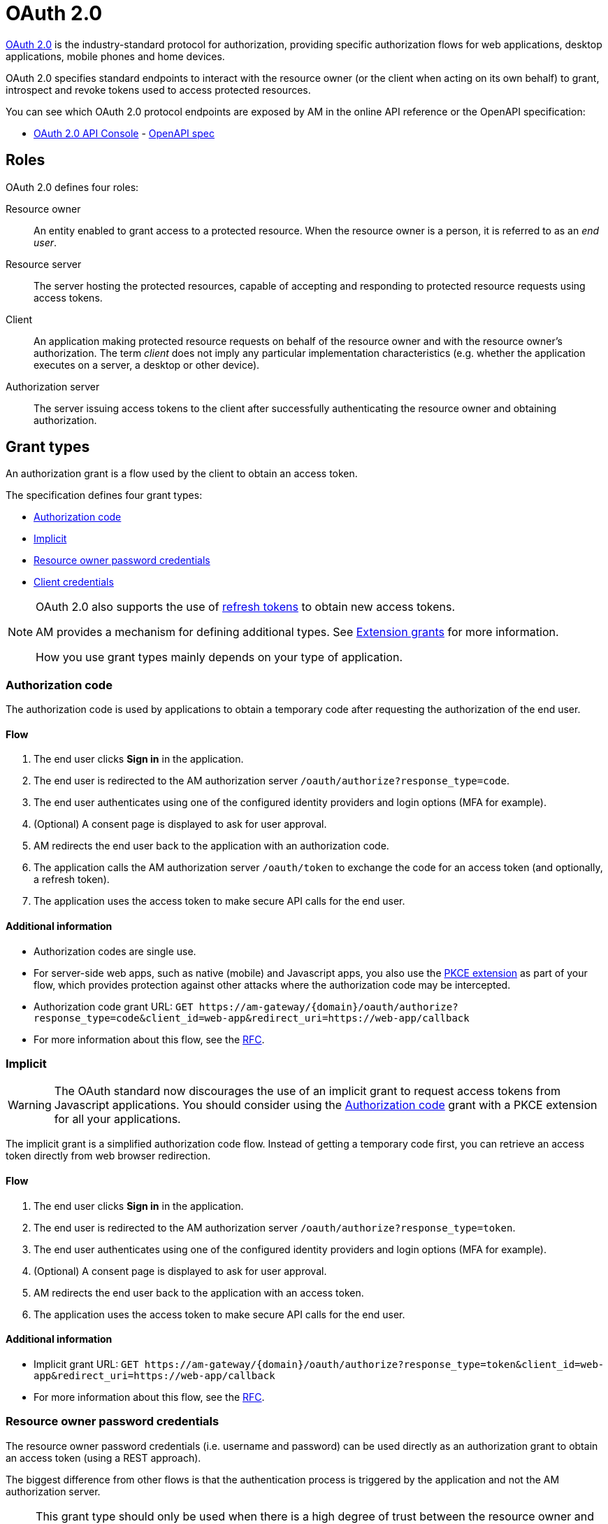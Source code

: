 = OAuth 2.0

link:https://tools.ietf.org/html/rfc6749[OAuth 2.0] is the industry-standard protocol for authorization, providing specific authorization flows for web applications, desktop applications, mobile phones and home devices.

OAuth 2.0 specifies standard endpoints to interact with the resource owner (or the client when acting on its own behalf) to grant, introspect and revoke tokens used to access protected resources.

You can see which OAuth 2.0 protocol endpoints are exposed by AM in the online API reference or the OpenAPI specification:

* link:/am/current/oauth2/index.html[OAuth 2.0 API Console, window="_blank"] - link:/am/current/oauth2/swagger.yml[OpenAPI spec, window="_blank"]

== Roles

OAuth 2.0 defines four roles:

Resource owner::
An entity enabled to grant access to a protected resource.
When the resource owner is a person, it is referred to as an
_end user_.

Resource server::
The server hosting the protected resources, capable of accepting
and responding to protected resource requests using access tokens.

Client::
An application making protected resource requests on behalf of the
resource owner and with the resource owner's authorization.  The term _client_ does
not imply any particular implementation characteristics (e.g.
whether the application executes on a server, a desktop or other
device).

Authorization server::
The server issuing access tokens to the client after successfully
authenticating the resource owner and obtaining authorization.

== Grant types

An authorization grant is a flow used by the client to obtain an access token.

The specification defines four grant types:

- link:/am/current/am_devguide_protocols_oauth2_overview.html#authorization_code[Authorization code]
- link:/am/current/am_devguide_protocols_oauth2_overview.html#implicit[Implicit]
- link:/am/current/am_devguide_protocols_oauth2_overview.html#resource_owner_password_credentials[Resource owner password credentials]
- link:/am/current/am_devguide_protocols_oauth2_overview.html#client_credentials[Client credentials]

[NOTE]
====
OAuth 2.0 also supports the use of link:/am/current/am_devguide_protocols_oauth2_overview.html#refresh_token[refresh tokens] to obtain new access tokens.

AM provides a mechanism for defining additional types. See link:/am/current/am_userguide_extension_grants.html[Extension grants^] for more information.

How you use grant types mainly depends on your type of application.
====

=== Authorization code

The authorization code is used by applications to obtain a temporary code after requesting the authorization of the end user.

==== Flow

1. The end user clicks *Sign in* in the application.
2. The end user is redirected to the AM authorization server `/oauth/authorize?response_type=code`.
3. The end user authenticates using one of the configured identity providers and login options (MFA for example).
4. (Optional) A consent page is displayed to ask for user approval.
5. AM redirects the end user back to the application with an authorization code.
6. The application calls the AM authorization server `/oauth/token` to exchange the code for an access token (and optionally, a refresh token).
7. The application uses the access token to make secure API calls for the end user.

==== Additional information

* Authorization codes are single use.

* For server-side web apps, such as native (mobile) and Javascript apps, you also use the link:https://tools.ietf.org/html/rfc7636[PKCE extension] as part of your flow, which provides protection against other attacks where the authorization code may be intercepted.

* Authorization code grant URL: `GET \https://am-gateway/{domain}/oauth/authorize?response_type=code&client_id=web-app&redirect_uri=https://web-app/callback`

* For more information about this flow, see the link:https://tools.ietf.org/html/rfc6749#section-1.3.1[RFC^].

=== Implicit

WARNING: The OAuth standard now discourages the use of an implicit grant to request access tokens from Javascript applications.
You should consider using the link:/am/current/am_devguide_protocols_oauth2_overview.html#authorization_code[Authorization code] grant with a PKCE extension for all your applications.

The implicit grant is a simplified authorization code flow. Instead of getting a temporary code first, you can retrieve an access token directly from web browser redirection.

==== Flow

1. The end user clicks *Sign in* in the application.
2. The end user is redirected to the AM authorization server `/oauth/authorize?response_type=token`.
3. The end user authenticates using one of the configured identity providers and login options (MFA for example).
4. (Optional) A consent page is displayed to ask for user approval.
5. AM redirects the end user back to the application with an access token.
6. The application uses the access token to make secure API calls for the end user.

==== Additional information

* Implicit grant URL: `GET \https://am-gateway/{domain}/oauth/authorize?response_type=token&client_id=web-app&redirect_uri=https://web-app/callback`

* For more information about this flow, see the link:https://tools.ietf.org/html/rfc6749#section-1.3.2[RFC^].

=== Resource owner password credentials

The resource owner password credentials (i.e. username and password) can be used directly as an authorization grant to obtain an access token (using a REST approach).

The biggest difference from other flows is that the authentication process is triggered by the application and not the AM authorization server.

NOTE: This grant type should only be used when there is a high degree of trust between the resource owner and the client (e.g. the client is part of the device operating system or a highly privileged application) and when other authorization grant types are not available (such as the authorization code grant type).

==== Flow

1. The end user clicks *Sign in* and enters the user credentials (username/password) in the application form.
2. The application forward the credentials to the AM authorization server `/oauth/token`.
3. AM checks the credentials.
4. AM responds with an access token (and optionally, a refresh token).
5. The application uses the access token to make secure API calls for the end user.

==== Additional information

* Resource owner password credentials grant URL: `POST \https://am-gateway/{domain}/oauth/token?grant_type=password&username=john&password=doe (with Basic client credentials)`

* For more information about this flow, see the link:https://tools.ietf.org/html/rfc6749#section-1.3.3[RFC^].

=== Client credentials

The client credentials grant type is used by clients to obtain an access token outside the context of a user.
This is typically used by clients to access resources about themselves rather than user resources.

==== Additional information

* The flow is typically used when the client is acting on its own behalf (the client is also the resource owner), i.e. machine-to-machine communication.

* Client credentials grant URL: `POST \https://am-gateway/{domain}/oauth/token?grant_type=client_credentials` (with basic client credentials)

* For more information about this flow, see the link:https://tools.ietf.org/html/rfc6749#section-1.3.4[RFC^].

=== Refresh token

A refresh token is used to get a new access token, prompting the client application to renew access to protected resources without displaying a login page to the resource owner.

==== Additional information

* The refresh token is single use only.

* For security reasons (a user can remain authenticated forever), a refresh token must be stored in a secure place (i.e server side).

* Refresh token grant URL: `POST \https://am-gateway/{domain}/oauth/token?grant_type=refresh_token&refresh_token={refreshToken} (with Basic client credentials)`

== Endpoints

As described in the link:http://localhost:4000/am/current/oauth2/index.html[AM API specification^], AM provides the following OAuth 2.0 endpoints:

=== Authorization endpoint

The link:https://tools.ietf.org/html/rfc6749#section-3.1[authorization endpoint^] is used to interact with the resource owner and obtain an authorization grant.
The authorization server must first verify the identity of the resource owner.

Authorization endpoint URL: `\https://am-gateway/{domain}/oauth/authorize`

=== Token endpoint

The link:https://tools.ietf.org/html/rfc6749#section-3.2[token endpoint^] is used by the client to obtain an access token by presenting its authorization grant or refresh token.

Token endpoint URL: `\https://am-gateway/{domain}/oauth/token`

=== Introspection endpoint

The link:https://tools.ietf.org/html/rfc7662#section-2[introspection endpoint^] takes a parameter representing an OAuth 2.0 token and returns a JSON [RFC7159] document containing meta information about the token, including whether it is currently active.

Introspection endpoint URL: `\https://am-gateway/{domain}/oauth/introspect`

=== Revocation endpoint

The link:https://tools.ietf.org/html/rfc7009[revocation endpoint^] allows clients to notify the authorization server that a previously obtained refresh or access token is no longer needed.

Revocation endpoint URL: `\https://am-gateway/{domain}/oauth/revoke`

== Example

Let's imagine that a user wants to access his personal data via a web application. The personal data is exposed through an API secured by OAuth 2.0 protocol.

. The user must be logged in to access his data. The user requests the web application to sign in.
. The web application sends an authorization request (resource owner requests access to be granted to the resource owner's data) to the authorization server.
+
[source]
----
GET  https://am-gateway/{domain}/oauth/authorize?response=code&client_id=web-app&redirect_uri=https://web-app/callback&state=6789DSKL HTTP/1.1
----
+
. The authorization server authenticates the resource owner and obtains authorization.
+
[source]
----
HTTP/1.1 302 Found
Location: https://am-gateway/{domain}/login?client_id=web-app

Login page with username/password form
----
+
[source]
----
HTTP/1.1 302 Found
Location: https://am-gateway/{domain}/oauth/confirm_access

Consent resource owner page. The resource owner accepts or denies permission for the web application to access the resource owner's personal data
----
+
[source]
----
HTTP/1.1 302 Found
Location: https://web-app/callback?code=js89p2x1&state=6789DSKL

Return to the web application
----
+
. The resource owner is an authenticated and approved web application acting on the resource owner's behalf. The web application can request an access token.
+
[source]
----
POST https://am-gateway/{domain}/oauth/token HTTP/1.1
Content-Type: application/x-www-form-urlencoded
Authorization: Basic czZCaGRSa3F0MzpnWDFmQmF0M2JW
grant_type=authorization_code&code=6789DSKL&redirect_uri=https://web-app/callback&state=6789DSKL
----
+
[source]
----
HTTP/1.1 200 OK
Content-Type: application/json;charset=UTF-8
Cache-Control: no-cache, no-store, max-age=0, must-revalidate
Pragma: no-cache
{
    "access_token": "b02063f8-2698-4141-a063-f82698e1419c",
    "token_type": "bearer",
    "expires_in": 7199,
    "scope": "read",
    "refresh_token": "4f85e0ad-b5df-4717-85e0-adb5dfc7174d"
}
----
+
. The web application has obtained an access token, which it can use to get the user's personal data.
+
[source]
----
GET  https://api.company.com/users/@me
Authorization: Bearer b02063f8-2698-4141-a063-f82698e1419c
----
+
. The Users API must check the incoming token to determine the active state of the access token and decide whether to accept or deny the request.
+
[source]
----
POST https://am-gateway/{domain}/oauth/introspect HTTP/1.1
Accept: application/json
Content-Type: application/x-www-form-urlencoded
Authorization: Basic czZCaGRSa3F0MzpnWDFmQmF0M2JW
token=b02063f8-2698-4141-a063-f82698e1419c

Introspection request
----
+
[source]
----
HTTP/1.1 200 OK
Content-Type: application/json

{
  "active": true,
  "client_id": "web-app",
  "username": "jdoe",
  "sub": "Z5O3upPC88QrAjx00dis",
  "aud": "https://web-app",
  "iss": "https://am-gateway/",
  "exp": 1419356238,
  "iat": 1419350238
}

Introspection response
----
+
[source]
----
HTTP/1.1 200 OK
Content-Type: application/json

{
  "username": "jdoe",
  "family_name": "doe",
  "name": "John doe",
  "email": "jdoe@mail.com"
}

Users API response
----
+
. The access is valid and the web application can display the resource owner's personal data.

. If the resource owner decides to log out, the web application can ask the authorization server to revoke the active access token.
+
[source]
----
POST https://am-gateway/{domain}/oauth/revoke HTTP/1.1
Host: server.example.com
Content-Type: application/x-www-form-urlencoded
Authorization: Basic czZCaGRSa3F0MzpnWDFmQmF0M2JW
token=b02063f8-2698-4141-a063-f82698e1419c

Revocation request
----
+
[source]
----
HTTP/1.1 200 OK

Revocation response
----
